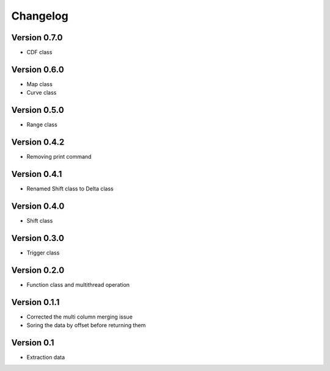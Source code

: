=========
Changelog
=========

Version 0.7.0
=============
- CDF class

Version 0.6.0
=============
- Map class
- Curve class

Version 0.5.0
=============
- Range class

Version 0.4.2
=============
- Removing print command

Version 0.4.1
=============
- Renamed Shift class to Delta class

Version 0.4.0
=============
- Shift class

Version 0.3.0
=============
- Trigger class

Version 0.2.0
=============
- Function class and multithread operation

Version 0.1.1
=============

- Corrected the multi column merging issue
- Soring the data by offset before returning them


Version 0.1
===========

- Extraction data